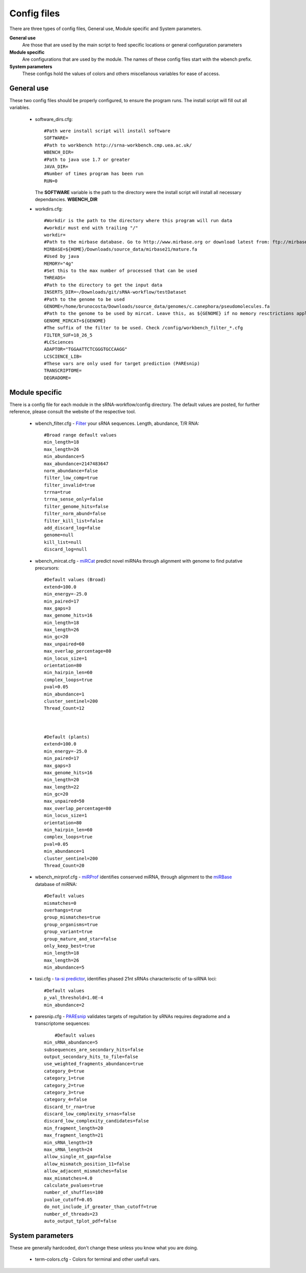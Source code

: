 Config files
====

There are three types of config files, General use, Module specific and System parameters.

**General use** 
  Are those that are used by the main script to feed specific locations or general configuration parameters 

**Module specific** 
  Are configurations that are used by the module. The names of these config files start with the wbench prefix.

**System parameters** 
  These configs hold the values of colors and others miscellanous variables for ease of access.

General use
^^^^^^^^^^^
These two config files should be properly configured, to ensure the program runs. The install script will fill out all variables. 

  * software_dirs.cfg::

      #Path were install script will install software
      SOFTWARE=
      #Path to workbench http://srna-workbench.cmp.uea.ac.uk/
      WBENCH_DIR=
      #Path to java use 1.7 or greater
      JAVA_DIR=
      #Number of times program has been run
      RUN=0

    The **SOFTWARE** variable is the path to the directory were the install script will install all necessary dependancies.
    **WBENCH_DIR**   


  * workdirs.cfg::

      #Workdir is the path to the directory where this program will run data
      #workdir must end with trailing "/"
      workdir=
      #Path to the mirbase database. Go to http://www.mirbase.org or download latest from: ftp://mirbase.org/pub/mirbase/CURRENT/
      MIRBASE=${HOME}/Downloads/source_data/mirbase21/mature.fa
      #Used by java
      MEMORY="4g"
      #Set this to the max number of processed that can be used
      THREADS=
      #Path to the directory to get the input data
      INSERTS_DIR=~/Downloads/git/sRNA-workflow/testDataset
      #Path to the genome to be used
      GENOME=/home/brunocosta/Downloads/source_data/genomes/c.canephora/pseudomolecules.fa
      #Path to the genome to be used by mircat. Leave this, as ${GENOME} if no memory resctrictions apply to your case. Check manual on using parts      
      GENOME_MIRCAT=${GENOME}      
      #The suffix of the filter to be used. Check /config/workbench_filter_*.cfg      
      FILTER_SUF=18_26_5      
      #LCSciences      
      ADAPTOR="TGGAATTCTCGGGTGCCAAGG"      
      LCSCIENCE_LIB=      
      #These vars are only used for target prediction (PAREsnip)      
      TRANSCRIPTOME=
      DEGRADOME=

Module specific
^^^^^^^^^^^^^^^

There is a config file for each module in the sRNA-workflow/config directory. The default values are posted, for further reference, please consult the website of the respective tool. 

  * wbench_filter.cfg - `Filter <http://srna-workbench.cmp.uea.ac.uk/tools/helper-tools/filter/>`_ your sRNA sequences. Length, abundance, T/R RNA::

      #Broad range default values
      min_length=18
      max_length=26
      min_abundance=5
      max_abundance=2147483647
      norm_abundance=false
      filter_low_comp=true
      filter_invalid=true
      trrna=true
      trrna_sense_only=false
      filter_genome_hits=false
      filter_norm_abund=false
      filter_kill_list=false
      add_discard_log=false
      genome=null
      kill_list=null
      discard_log=null

  * wbench_mircat.cfg - `miRCat <http://srna-workbench.cmp.uea.ac.uk/tools/analysis-tools/mircat/>`_ predict novel miRNAs through alignment with genome to find putative precursors::
      
      #Default values (Broad) 
      extend=100.0
      min_energy=-25.0
      min_paired=17
      max_gaps=3
      max_genome_hits=16
      min_length=18
      max_length=26
      min_gc=20
      max_unpaired=60
      max_overlap_percentage=80
      min_locus_size=1
      orientation=80
      min_hairpin_len=60
      complex_loops=true
      pval=0.05
      min_abundance=1
      cluster_sentinel=200
      Thread_Count=12

  

      #Default (plants)
      extend=100.0
      min_energy=-25.0
      min_paired=17
      max_gaps=3
      max_genome_hits=16
      min_length=20
      max_length=22
      min_gc=20
      max_unpaired=50
      max_overlap_percentage=80
      min_locus_size=1
      orientation=80
      min_hairpin_len=60
      complex_loops=true
      pval=0.05
      min_abundance=1
      cluster_sentinel=200
      Thread_Count=20

  * wbench_mirprof.cfg - `miRProf <http://srna-workbench.cmp.uea.ac.uk/tools/analysis-tools/mirprof/>`_ identifies conserved miRNA, through alignment to the `miRBase <http:://mirbase.org>`_ database of miRNA:: 

      #Default values	
      mismatches=0
      overhangs=true
      group_mismatches=true
      group_organisms=true
      group_variant=true
      group_mature_and_star=false
      only_keep_best=true
      min_length=18
      max_length=26
      min_abundance=5

  * tasi.cfg - `ta-si predictor <http://srna-workbench.cmp.uea.ac.uk/tools/analysis-tools/ta-si-prediction/>`_, identifies phased 21nt sRNAs characterisctic of ta-siRNA loci::

      #Default values
      p_val_threshold=1.0E-4
      min_abundance=2

  * paresnip.cfg - `PAREsnip <http://srna-workbench.cmp.uea.ac.uk/tools/analysis-tools/paresnip/>`_ validates targets of regultation by sRNAs requires degradome and a transcriptome sequences::

  	  #Default values	
      min_sRNA_abundance=5
      subsequences_are_secondary_hits=false
      output_secondary_hits_to_file=false
      use_weighted_fragments_abundance=true
      category_0=true
      category_1=true
      category_2=true
      category_3=true
      category_4=false
      discard_tr_rna=true
      discard_low_complexity_srnas=false
      discard_low_complexity_candidates=false
      min_fragment_length=20
      max_fragment_length=21
      min_sRNA_length=19
      max_sRNA_length=24
      allow_single_nt_gap=false
      allow_mismatch_position_11=false
      allow_adjacent_mismatches=false
      max_mismatches=4.0
      calculate_pvalues=true
      number_of_shuffles=100
      pvalue_cutoff=0.05
      do_not_include_if_greater_than_cutoff=true
      number_of_threads=23
      auto_output_tplot_pdf=false


System parameters
^^^^^^^^^^^^^^^^^

These are generally hardcoded, don't change these unless you know what you are doing.

  * term-colors.cfg - Colors for terminal and other usefull vars.